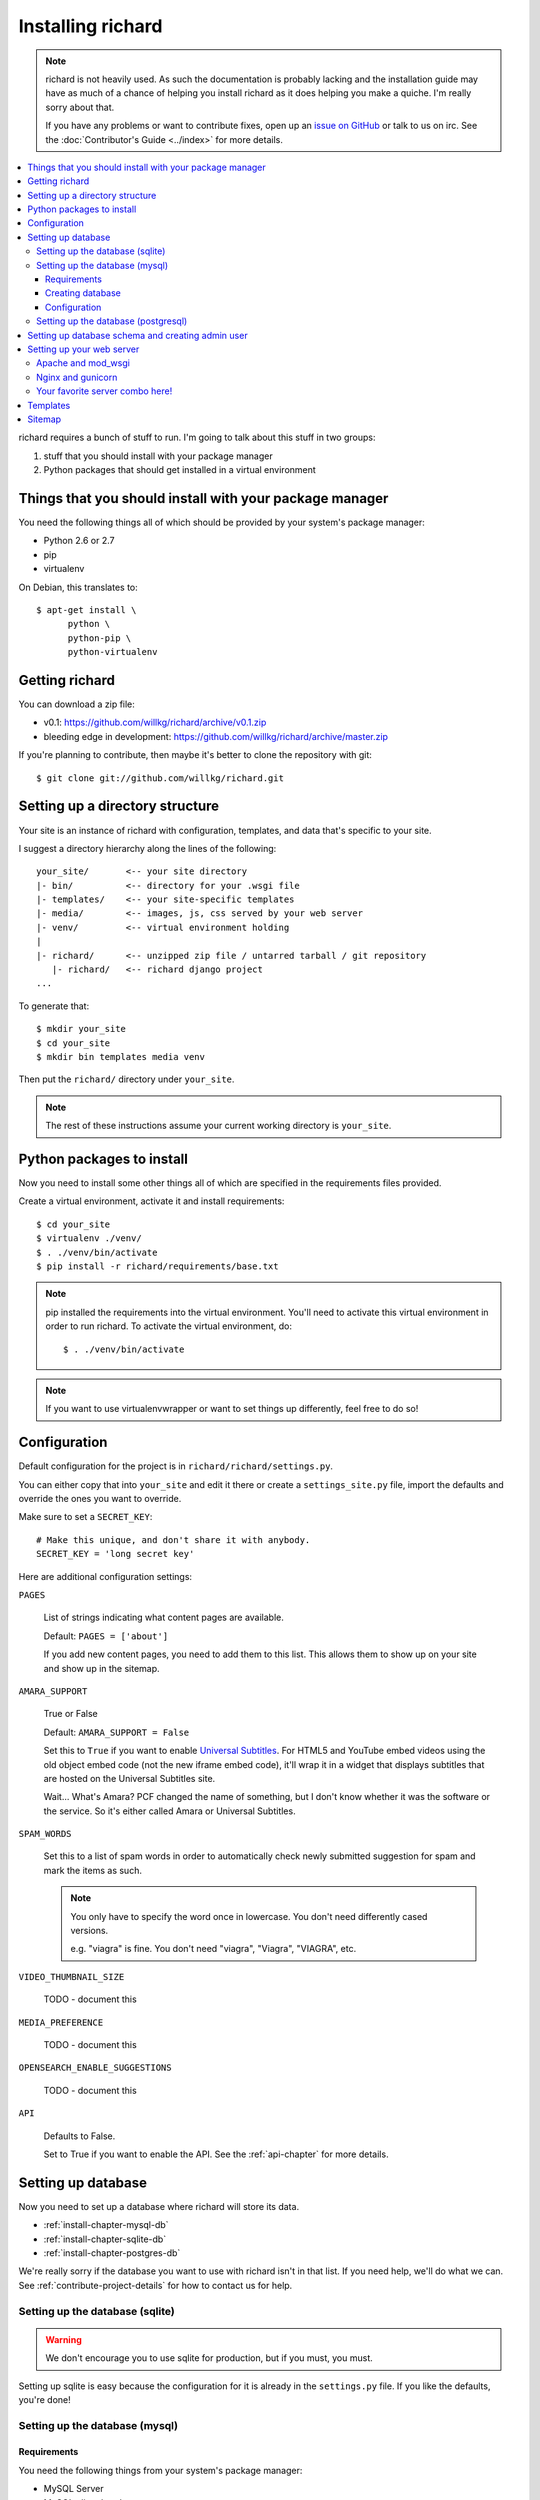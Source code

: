 ====================
 Installing richard
====================

.. Note::

   richard is not heavily used. As such the documentation is probably
   lacking and the installation guide may have as much of a chance of
   helping you install richard as it does helping you make a quiche.
   I'm really sorry about that.

   If you have any problems or want to contribute fixes, open up an
   `issue on GitHub <https://github.com/willkg/richard/issues>`_ or talk
   to us on irc. See the :doc:`Contributor's Guide <../index>` for more
   details.


.. contents::
   :local:


richard requires a bunch of stuff to run. I'm going to talk about this
stuff in two groups:

1. stuff that you should install with your package manager
2. Python packages that should get installed in a virtual environment


Things that you should install with your package manager
========================================================

You need the following things all of which should be provided by your
system's package manager:

* Python 2.6 or 2.7
* pip
* virtualenv


On Debian, this translates to::

    $ apt-get install \
          python \
          python-pip \
          python-virtualenv


Getting richard
===============

You can download a zip file:

* v0.1: https://github.com/willkg/richard/archive/v0.1.zip
* bleeding edge in development: https://github.com/willkg/richard/archive/master.zip

If you're planning to contribute, then maybe it's better to clone the
repository with git::

    $ git clone git://github.com/willkg/richard.git


Setting up a directory structure
================================

Your site is an instance of richard with configuration, templates, and
data that's specific to your site.

I suggest a directory hierarchy along the lines of the following::

    your_site/       <-- your site directory
    |- bin/          <-- directory for your .wsgi file
    |- templates/    <-- your site-specific templates
    |- media/        <-- images, js, css served by your web server
    |- venv/         <-- virtual environment holding
    |
    |- richard/      <-- unzipped zip file / untarred tarball / git repository
       |- richard/   <-- richard django project
    ...

To generate that::

    $ mkdir your_site
    $ cd your_site
    $ mkdir bin templates media venv

Then put the ``richard/`` directory under ``your_site``.


.. Note::

   The rest of these instructions assume your current working
   directory is ``your_site``.


Python packages to install
==========================

Now you need to install some other things all of which are specified
in the requirements files provided.

Create a virtual environment, activate it and install requirements::

    $ cd your_site
    $ virtualenv ./venv/
    $ . ./venv/bin/activate
    $ pip install -r richard/requirements/base.txt


.. Note::

   pip installed the requirements into the virtual environment. You'll need
   to activate this virtual environment in order to run richard.  To activate
   the virtual environment, do::

       $ . ./venv/bin/activate

.. Note::

   If you want to use virtualenvwrapper or want to set things up differently,
   feel free to do so!


Configuration
=============

Default configuration for the project is in
``richard/richard/settings.py``.

You can either copy that into ``your_site`` and edit it there or
create a ``settings_site.py`` file, import the defaults and override
the ones you want to override.

Make sure to set a ``SECRET_KEY``::

    # Make this unique, and don't share it with anybody.
    SECRET_KEY = 'long secret key'

Here are additional configuration settings:

``PAGES``

    List of strings indicating what content pages are available.

    Default: ``PAGES = ['about']``

    If you add new content pages, you need to add them to this
    list. This allows them to show up on your site and show up in the
    sitemap.


``AMARA_SUPPORT``

    True or False

    Default: ``AMARA_SUPPORT = False``

    Set this to ``True`` if you want to enable `Universal Subtitles
    <http://www.universalsubtitles.org/en/>`_. For HTML5 and YouTube
    embed videos using the old object embed code (not the new iframe
    embed code), it'll wrap it in a widget that displays subtitles
    that are hosted on the Universal Subtitles site.

    Wait... What's Amara? PCF changed the name of something, but I
    don't know whether it was the software or the service. So it's
    either called Amara or Universal Subtitles.

``SPAM_WORDS``

    Set this to a list of spam words in order to automatically check
    newly submitted suggestion for spam and mark the items as such.

    .. Note::

       You only have to specify the word once in lowercase. You don't
       need differently cased versions.

       e.g. "viagra" is fine. You don't need "viagra", "Viagra",
       "VIAGRA", etc.


``VIDEO_THUMBNAIL_SIZE``

    TODO - document this


``MEDIA_PREFERENCE``

    TODO - document this


``OPENSEARCH_ENABLE_SUGGESTIONS``

    TODO - document this


``API``

    Defaults to False.

    Set to True if you want to enable the API. See the
    :ref:`api-chapter` for more details.


.. todo:: list configuration settings that should be in settings file


Setting up database
===================

Now you need to set up a database where richard will store its data.

* :ref:`install-chapter-mysql-db`
* :ref:`install-chapter-sqlite-db`
* :ref:`install-chapter-postgres-db`

We're really sorry if the database you want to use with richard isn't
in that list. If you need help, we'll do what we can. See
:ref:`contribute-project-details` for how to contact us for help.


.. _install-chapter-sqlite-db:

Setting up the database (sqlite)
--------------------------------

.. Warning::

   We don't encourage you to use sqlite for production, but if you
   must, you must.


Setting up sqlite is easy because the configuration for it is already
in the ``settings.py`` file. If you like the defaults, you're done!


.. _install-chapter-mysql-db:

Setting up the database (mysql)
-------------------------------

Requirements
^^^^^^^^^^^^

You need the following things from your system's package manager:

* MySQL Server
* MySQL client headers

On Debian, this translates to::

    $ apt-get install mysql-server mysql-client libmysqlclient-dev

You'll also need some Python packages::

    $ pip install -r richard/requirements/mysql_backend.txt


Creating database
^^^^^^^^^^^^^^^^^

You need to create a database and a user for that database.

For example, to create a database named ``richard`` with a user named
``richard`` with password ``password``, you'd do::

    $ mysql -u root -p
    mysql> CREATE DATABASE richard;
    mysql> CREATE USER richard@localhost IDENTIFIED BY 'password';
    mysql> GRANT ALL ON richard.* TO richard@localhost IDENTIFIED BY
        'password';

.. Note::

   (Optional) If you're a developer and plan to run the test suite,
   you'll also need to add permissions to the test database. The test
   database has the same name as the database prepended with ``test_``.
   For example::

       $ mysql -u root -p
       mysql> GRANT ALL ON test_richard.* TO richard@localhost IDENTIFIED
           BY 'password';


Configuration
^^^^^^^^^^^^^

In its default configuration, richard uses SQLite. To use your MySQL
database, edit your ``settings.py`` file and change the ``DATABASES``
configuration to something like this::

    DATABASES = {
        'default': {
            'ENGINE': 'django.db.backends.mysql',
            'NAME': 'richard',
            'USER': 'richard',
            'PASSWORD': 'richard',
            'HOST': '',
            'PORT': '',
            'OPTIONS': {'init_command': 'SET storage_engine=InnoDB'},
        }
    }


.. _install-chapter-postgres-db:

Setting up the database (postgresql)
------------------------------------

.. todo:: Write setup for postgres.



Setting up database schema and creating admin user
==================================================

To set up the database schema and create the admin user, run::

    $ ./manage.py syncdb

The admin user account you create here can be used to log into the
richard admin section.

Then run::

    $ ./manage.py migrate

This sets up the rest of the database tables and also creates the save point
for migrations making it possible to upgrade your richard instance in the
future.


Setting up your web server
==========================

Apache and mod_wsgi
-------------------

http://code.google.com/p/modwsgi/wiki/IntegrationWithDjango

A sample ``.wsgi`` file is in ``richard/`` in the repository.


Nginx and gunicorn
------------------

Create a file ``/etc/nginx/sites-available/your-site``:

.. todo:: finish writing nginx/gunicorn setup


Your favorite server combo here!
--------------------------------

Here!


Templates
=========

.. todo:: write up instructions for templates


Sitemap
=======

Your richard instance has a `sitemap.xml
<http://www.sitemaps.org/>`_. This helps search engines find all the
things on your richard instance.

The url for the `sitemap.xml` file for your richard instance is
``/sitemap.xml``.

There are a few ways you can "advertise" your `sitemap.xml` file to
search engines. Details are in `the sitemaps.org guide
<http://www.sitemaps.org/protocol.html#informing>`_.

We suggest you at least add this line to your `robots.txt`::

    Sitemap: http://YOUR-DOMAIN/sitemap.xml
